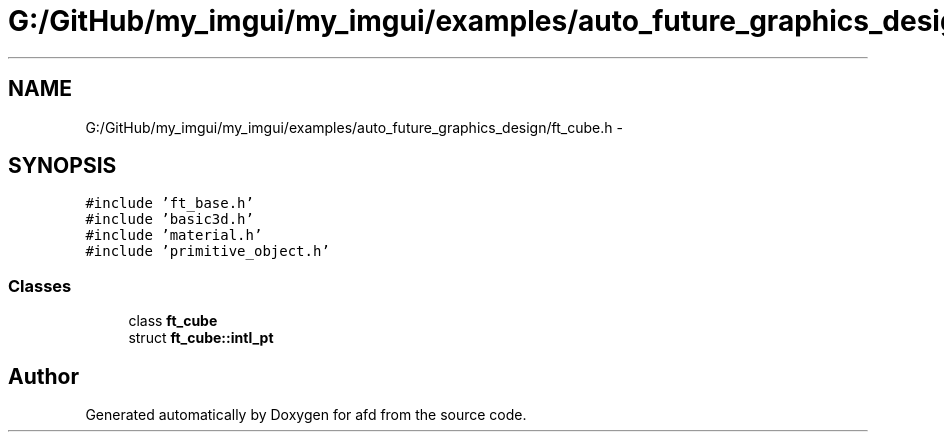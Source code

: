 .TH "G:/GitHub/my_imgui/my_imgui/examples/auto_future_graphics_design/ft_cube.h" 3 "Thu Jun 14 2018" "afd" \" -*- nroff -*-
.ad l
.nh
.SH NAME
G:/GitHub/my_imgui/my_imgui/examples/auto_future_graphics_design/ft_cube.h \- 
.SH SYNOPSIS
.br
.PP
\fC#include 'ft_base\&.h'\fP
.br
\fC#include 'basic3d\&.h'\fP
.br
\fC#include 'material\&.h'\fP
.br
\fC#include 'primitive_object\&.h'\fP
.br

.SS "Classes"

.in +1c
.ti -1c
.RI "class \fBft_cube\fP"
.br
.ti -1c
.RI "struct \fBft_cube::intl_pt\fP"
.br
.in -1c
.SH "Author"
.PP 
Generated automatically by Doxygen for afd from the source code\&.
